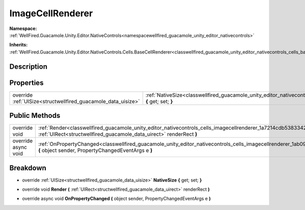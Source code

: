 .. _classwellfired_guacamole_unity_editor_nativecontrols_cells_imagecellrenderer:

ImageCellRenderer
==================

**Namespace:** :ref:`WellFired.Guacamole.Unity.Editor.NativeControls<namespacewellfired_guacamole_unity_editor_nativecontrols>`

**Inherits:** :ref:`WellFired.Guacamole.Unity.Editor.NativeControls.Cells.BaseCellRenderer<classwellfired_guacamole_unity_editor_nativecontrols_cells_basecellrenderer>`


Description
------------



Properties
-----------

+----------------------------------------------------------------+-----------------------------------------------------------------------------------------------------------------------------------------------------------+
|override :ref:`UISize<structwellfired_guacamole_data_uisize>`   |:ref:`NativeSize<classwellfired_guacamole_unity_editor_nativecontrols_cells_imagecellrenderer_1a586cf8ee6bed114192f7c9ea6842b85f>` **{** get; set; **}**   |
+----------------------------------------------------------------+-----------------------------------------------------------------------------------------------------------------------------------------------------------+

Public Methods
---------------

+----------------------+-------------------------------------------------------------------------------------------------------------------------------------------------------------------------------------------------------------+
|override void         |:ref:`Render<classwellfired_guacamole_unity_editor_nativecontrols_cells_imagecellrenderer_1a7214cdb5383342d4b829425a3e5ec952>` **(** :ref:`UIRect<structwellfired_guacamole_data_uirect>` renderRect **)**   |
+----------------------+-------------------------------------------------------------------------------------------------------------------------------------------------------------------------------------------------------------+
|override async void   |:ref:`OnPropertyChanged<classwellfired_guacamole_unity_editor_nativecontrols_cells_imagecellrenderer_1ab0923b1d2a0fa23cf59f7423a5b1088d>` **(** object sender, PropertyChangedEventArgs e **)**              |
+----------------------+-------------------------------------------------------------------------------------------------------------------------------------------------------------------------------------------------------------+

Breakdown
----------

.. _classwellfired_guacamole_unity_editor_nativecontrols_cells_imagecellrenderer_1a586cf8ee6bed114192f7c9ea6842b85f:

- override :ref:`UISize<structwellfired_guacamole_data_uisize>` **NativeSize** **{** get; set; **}**

.. _classwellfired_guacamole_unity_editor_nativecontrols_cells_imagecellrenderer_1a7214cdb5383342d4b829425a3e5ec952:

- override void **Render** **(** :ref:`UIRect<structwellfired_guacamole_data_uirect>` renderRect **)**

.. _classwellfired_guacamole_unity_editor_nativecontrols_cells_imagecellrenderer_1ab0923b1d2a0fa23cf59f7423a5b1088d:

- override async void **OnPropertyChanged** **(** object sender, PropertyChangedEventArgs e **)**

